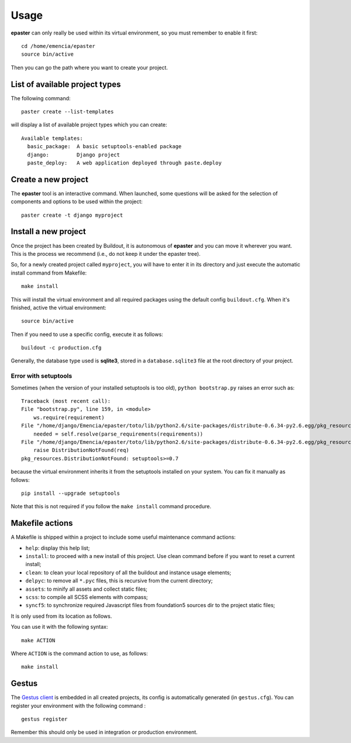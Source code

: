 .. _intro_usage:
.. _buildout: http://www.buildout.org/
.. _virtualenv: http://www.virtualenv.org/
.. _Gestus client: https://github.com/sveetch/Gestus-client

*****
Usage
*****

**epaster** can only really be used within its virtual environment, so you must remember to enable it first: ::

    cd /home/emencia/epaster
    source bin/active

Then you can go the path where you want to create your project.

List of available project types
===============================

The following command: ::

    paster create --list-templates

will display a list of available project types which you can create: ::

    Available templates:
      basic_package:  A basic setuptools-enabled package
      django:         Django project
      paste_deploy:   A web application deployed through paste.deploy

Create a new project
====================

The **epaster** tool is an interactive command. When launched, some questions will be asked for the selection of components and options to be used within the project: ::

    paster create -t django myproject

Install a new project
=====================

Once the project has been created by Buildout, it is autonomous of **epaster** and you can move it wherever you want. This is the process we recommend (i.e., do not keep it under the epaster tree).

So, for a newly created project called ``myproject``, you will have to enter it in its directory and just execute the automatic install command from Makefile: ::

    make install

This will install the virtual environment and all required packages using the default config ``buildout.cfg``. When it's finished, active the virtual environment: ::

    source bin/active

Then if you need to use a specific config, execute it as follows: ::

    buildout -c production.cfg

Generally, the database type used is **sqlite3**, stored in a ``database.sqlite3`` file at the root directory of your project.

Error with setuptools
---------------------

Sometimes (when the version of your installed setuptools is too old), ``python bootstrap.py`` raises an error such as: ::

    Traceback (most recent call):
    File "bootstrap.py", line 159, in <module>
        ws.require(requirement)
    File "/home/django/Emencia/epaster/toto/lib/python2.6/site-packages/distribute-0.6.34-py2.6.egg/pkg_resources.py", line 696, in require
        needed = self.resolve(parse_requirements(requirements))
    File "/home/django/Emencia/epaster/toto/lib/python2.6/site-packages/distribute-0.6.34-py2.6.egg/pkg_resources.py", line 594, in resolve
        raise DistributionNotFound(req)
    pkg_resources.DistributionNotFound: setuptools>=0.7

because the virtual environment inherits it from the setuptools installed on your system. You can fix it manually as follows: ::

    pip install --upgrade setuptools

Note that this is not required if you follow the ``make install`` command procedure.

Makefile actions
================

A Makefile is shipped within a project to include some useful maintenance command actions:

* ``help``: display this help list;
* ``install``: to proceed with a new install of this project. Use clean command before if you want to reset a current install;
* ``clean``: to clean your local repository of all the buildout and instance usage elements;
* ``delpyc``: to remove all ``*.pyc`` files, this is recursive from the current directory;
* ``assets``: to minify all assets and collect static files;
* ``scss``: to compile all SCSS elements with compass;
* ``syncf5``: to synchronize required Javascript files from foundation5 sources dir to the project static files;

It is only used from its location as follows.

You can use it with the following syntax: ::

    make ACTION

Where ``ACTION`` is the command action to use, as follows: ::

    make install

Gestus
======

The `Gestus client`_ is embedded in all created projects, its config is automatically generated (in ``gestus.cfg``). You can register your environment with the following command : ::

    gestus register

Remember this should only be used in integration or production environment.